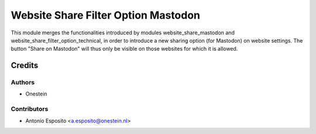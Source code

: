 ====================================
Website Share Filter Option Mastodon
====================================

This module merges the functionalities introduced by modules
website_share_mastodon and website_share_filter_option_technical, in order to
introduce a new sharing option (for Mastodon) on website settings. The button
"Share on Mastodon" will thus only be visible on those websites for which it is
allowed.

Credits
=======

Authors
~~~~~~~

* Onestein

Contributors
~~~~~~~~~~~~

* Antonio Esposito <a.esposito@onestein.nl>
